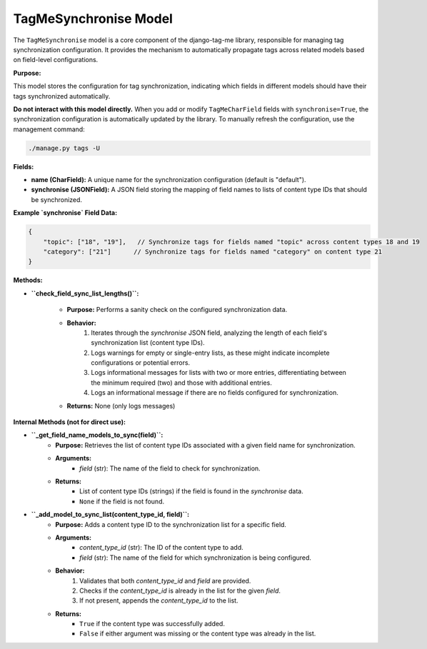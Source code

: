 .. highlight:: rst
.. index:: sync-models ; Index


.. _ref-sync-models:

======================
TagMeSynchronise Model
======================

The ``TagMeSynchronise`` model is a core component of the django-tag-me library, responsible for managing tag synchronization configuration. It provides the mechanism to automatically propagate tags across related models based on field-level configurations.

**Purpose:**

This model stores the configuration for tag synchronization, indicating which fields in different models should have their tags synchronized automatically.

**Do not interact with this model directly.** When you add or modify ``TagMeCharField`` fields with ``synchronise=True``, the synchronization configuration is automatically updated by the library. To manually refresh the configuration, use the management command:

.. code-block:: bash

    ./manage.py tags -U

**Fields:**

*  **name (CharField):** A unique name for the synchronization configuration (default is "default").
*  **synchronise (JSONField):**  A JSON field storing the mapping of field names to lists of content type IDs that should be synchronized.

**Example `synchronise` Field Data:**

.. code-block:: json

    {
        "topic": ["18", "19"],   // Synchronize tags for fields named "topic" across content types 18 and 19
        "category": ["21"]      // Synchronize tags for fields named "category" on content type 21
    }



**Methods:**

*  **``check_field_sync_list_lengths()``:**
    
    - **Purpose:** Performs a sanity check on the configured synchronization data.
    - **Behavior:**
        1. Iterates through the `synchronise` JSON field, analyzing the length of each field's synchronization list (content type IDs).
        2. Logs warnings for empty or single-entry lists, as these might indicate incomplete configurations or potential errors.
        3. Logs informational messages for lists with two or more entries, differentiating between the minimum required (two) and those with additional entries.
        4. Logs an informational message if there are no fields configured for synchronization.
    - **Returns:** None (only logs messages)



**Internal Methods (not for direct use):**

*  **``_get_field_name_models_to_sync(field)``:**
    - **Purpose:** Retrieves the list of content type IDs associated with a given field name for synchronization.
    - **Arguments:**
        - `field` (str): The name of the field to check for synchronization.
    - **Returns:** 
        - List of content type IDs (strings) if the field is found in the `synchronise` data.
        - ``None`` if the field is not found.

*  **``_add_model_to_sync_list(content_type_id, field)``:**
    - **Purpose:** Adds a content type ID to the synchronization list for a specific field.
    - **Arguments:**
        - `content_type_id` (str): The ID of the content type to add.
        - `field` (str): The name of the field for which synchronization is being configured.
    - **Behavior:**
        1. Validates that both `content_type_id` and `field` are provided.
        2. Checks if the `content_type_id` is already in the list for the given `field`.
        3. If not present, appends the `content_type_id` to the list.
    - **Returns:**
        - ``True`` if the content type was successfully added.
        - ``False`` if either argument was missing or the content type was already in the list.


